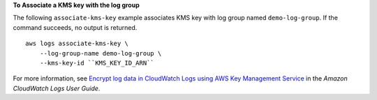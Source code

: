 **To Associate a KMS key with the log group**

The following ``associate-kms-key`` example associates KMS key with log group named ``demo-log-group``. If the command succeeds, no output is returned. ::

    aws logs associate-kms-key \
        --log-group-name demo-log-group \
        --kms-key-id ``KMS_KEY_ID_ARN``

For more information, see `Encrypt log data in CloudWatch Logs using AWS Key Management Service <https://docs.aws.amazon.com/AmazonCloudWatch/latest/logs/encrypt-log-data-kms.html>`__ in the *Amazon CloudWatch Logs User Guide*.